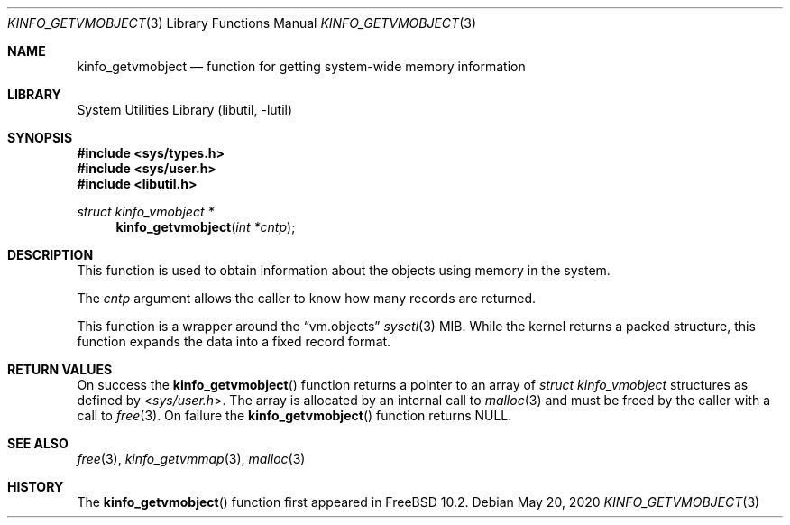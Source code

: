 .\"
.\" Copyright (c) 2015 John Baldwin <jhb@FreeBSD.org>
.\"
.\" Redistribution and use in source and binary forms, with or without
.\" modification, are permitted provided that the following conditions
.\" are met:
.\" 1. Redistributions of source code must retain the above copyright
.\"    notice, this list of conditions and the following disclaimer.
.\" 2. Redistributions in binary form must reproduce the above copyright
.\"    notice, this list of conditions and the following disclaimer in the
.\"    documentation and/or other materials provided with the distribution.
.\"
.\" THIS SOFTWARE IS PROVIDED BY THE AUTHOR AND CONTRIBUTORS ``AS IS'' AND
.\" ANY EXPRESS OR IMPLIED WARRANTIES, INCLUDING, BUT NOT LIMITED TO, THE
.\" IMPLIED WARRANTIES OF MERCHANTABILITY AND FITNESS FOR A PARTICULAR PURPOSE
.\" ARE DISCLAIMED.  IN NO EVENT SHALL THE AUTHOR OR CONTRIBUTORS BE LIABLE
.\" FOR ANY DIRECT, INDIRECT, INCIDENTAL, SPECIAL, EXEMPLARY, OR CONSEQUENTIAL
.\" DAMAGES (INCLUDING, BUT NOT LIMITED TO, PROCUREMENT OF SUBSTITUTE GOODS
.\" OR SERVICES; LOSS OF USE, DATA, OR PROFITS; OR BUSINESS INTERRUPTION)
.\" HOWEVER CAUSED AND ON ANY THEORY OF LIABILITY, WHETHER IN CONTRACT, STRICT
.\" LIABILITY, OR TORT (INCLUDING NEGLIGENCE OR OTHERWISE) ARISING IN ANY WAY
.\" OUT OF THE USE OF THIS SOFTWARE, EVEN IF ADVISED OF THE POSSIBILITY OF
.\" SUCH DAMAGE.
.\"
.\"
.Dd May 20, 2020
.Dt KINFO_GETVMOBJECT 3
.Os
.Sh NAME
.Nm kinfo_getvmobject
.Nd function for getting system-wide memory information
.Sh LIBRARY
.Lb libutil
.Sh SYNOPSIS
.In sys/types.h
.In sys/user.h
.In libutil.h
.Ft struct kinfo_vmobject *
.Fn kinfo_getvmobject "int *cntp"
.Sh DESCRIPTION
This function is used to obtain information about the objects using memory
in the system.
.Pp
The
.Ar cntp
argument allows the caller to know how many records are returned.
.Pp
This function is a wrapper around the
.Dq vm.objects
.Xr sysctl 3
MIB.
While the kernel returns a packed structure, this function expands the
data into a fixed record format.
.Sh RETURN VALUES
On success the
.Fn kinfo_getvmobject
function returns a pointer to an array of
.Vt struct kinfo_vmobject
structures as defined by
.In sys/user.h .
The array is allocated by an internal call to
.Xr malloc 3
and must be freed by the caller with a call to
.Xr free 3 .
On failure the
.Fn kinfo_getvmobject
function returns
.Dv NULL .
.Sh SEE ALSO
.Xr free 3 ,
.Xr kinfo_getvmmap 3 ,
.Xr malloc 3
.Sh HISTORY
The
.Fn kinfo_getvmobject
function first appeared in
.Fx 10.2 .
